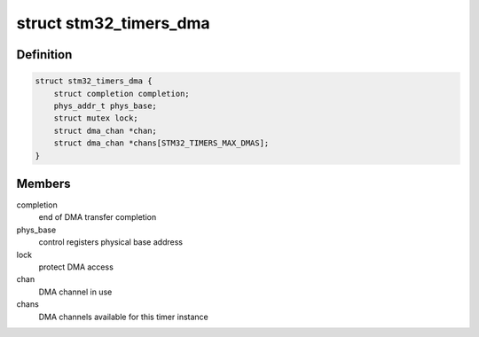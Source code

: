 .. -*- coding: utf-8; mode: rst -*-
.. src-file: include/linux/mfd/stm32-timers.h

.. _`stm32_timers_dma`:

struct stm32_timers_dma
=======================

.. c:type:: struct stm32_timers_dma

    STM32 timer DMA handling.

.. _`stm32_timers_dma.definition`:

Definition
----------

.. code-block:: c

    struct stm32_timers_dma {
        struct completion completion;
        phys_addr_t phys_base;
        struct mutex lock;
        struct dma_chan *chan;
        struct dma_chan *chans[STM32_TIMERS_MAX_DMAS];
    }

.. _`stm32_timers_dma.members`:

Members
-------

completion
    end of DMA transfer completion

phys_base
    control registers physical base address

lock
    protect DMA access

chan
    DMA channel in use

chans
    DMA channels available for this timer instance

.. This file was automatic generated / don't edit.

